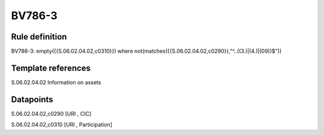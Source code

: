 =======
BV786-3
=======

Rule definition
---------------

BV786-3: empty({{S.06.02.04.02,c0310}})  where not(matches({{S.06.02.04.02,c0290}},"^..((3.)|(4.)|(09))$"))


Template references
-------------------

S.06.02.04.02 Information on assets


Datapoints
----------

S.06.02.04.02,c0290 [URI , CIC]

S.06.02.04.02,c0310 [URI , Participation]



